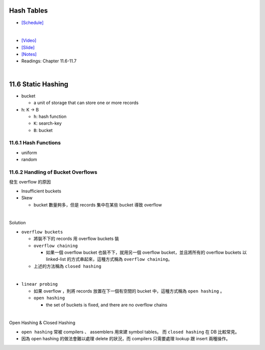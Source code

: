 Hash Tables
===========

- `[Schedule] <https://15445.courses.cs.cmu.edu/fall2018/schedule.html>`_
|

- `[Video] <https://www.youtube.com/watch?v=ByG1IMM6Ua8&list=PLSE8ODhjZXja3hgmuwhf89qboV1kOxMx7&index=6>`_
- `[Slide] <https://15445.courses.cs.cmu.edu/fall2018/slides/06-hashtables.pdf>`_
- `[Notes] <https://15445.courses.cs.cmu.edu/fall2018/notes/06-hashtables.pdf>`_
- Readings: Chapter 11.6-11.7

|


11.6 Static Hashing
===================


- bucket

  - a unit of storage that can store one or more records


- h: K -> B

  - ``h``: hash function
  - ``K``: search-key
  - ``B``: bucket

 

11.6.1 Hash Functions
---------------------

- uniform
- random




11.6.2 Handling of Bucket Overflows
-----------------------------------

發生 overflow 的原因

- Insufficient buckets
- Skew

  - bucket 數量夠多，但是 records 集中在某些 bucket 導致 overflow

|

Solution

- ``overflow buckets``

  - 將裝不下的 records 用 overflow buckets 裝

  - ``overflow chaining``

    - 如果一個 overflow bucket 也裝不下，就用另一個 overflow bucket，並且將所有的 overflow buckets 以 linked-list 的方式串起來，這種方式稱為 ``overflow chaining``。

  - 上述的方法稱為 ``closed hashing``


|

- ``linear probing``

  - 如果 overflow ，則將 records 放置在下一個有空間的 bucket 中，這種方式稱為 ``open hashing`` 。
  - ``open hashing``
  
    - the set of buckets is fixed, and there are no overflow chains

|

Open Hashing & Closed Hashing

- ``open hashing`` 常被 compilers 、 assemblers 用來建 symbol tables。 而 ``closed hashing`` 在 DB 比較常見。
- 因為 open hashing 的做法會難以處理 delete 的狀況，而 compilers 只需要處理 lookup 跟 insert 兩種操作。




